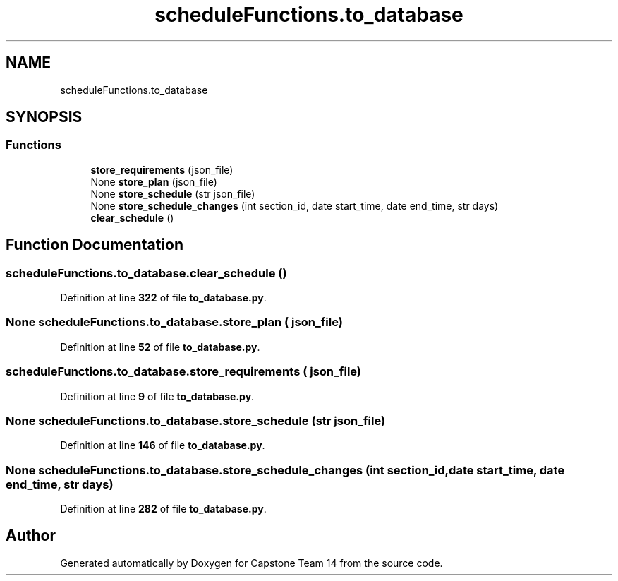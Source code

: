 .TH "scheduleFunctions.to_database" 3 "Version 0.5" "Capstone Team 14" \" -*- nroff -*-
.ad l
.nh
.SH NAME
scheduleFunctions.to_database
.SH SYNOPSIS
.br
.PP
.SS "Functions"

.in +1c
.ti -1c
.RI "\fBstore_requirements\fP (json_file)"
.br
.ti -1c
.RI "None \fBstore_plan\fP (json_file)"
.br
.ti -1c
.RI "None \fBstore_schedule\fP (str json_file)"
.br
.ti -1c
.RI "None \fBstore_schedule_changes\fP (int section_id, date start_time, date end_time, str days)"
.br
.ti -1c
.RI "\fBclear_schedule\fP ()"
.br
.in -1c
.SH "Function Documentation"
.PP 
.SS "scheduleFunctions\&.to_database\&.clear_schedule ()"

.PP
Definition at line \fB322\fP of file \fBto_database\&.py\fP\&.
.SS " None scheduleFunctions\&.to_database\&.store_plan ( json_file)"

.PP
Definition at line \fB52\fP of file \fBto_database\&.py\fP\&.
.SS "scheduleFunctions\&.to_database\&.store_requirements ( json_file)"

.PP
Definition at line \fB9\fP of file \fBto_database\&.py\fP\&.
.SS " None scheduleFunctions\&.to_database\&.store_schedule (str json_file)"

.PP
Definition at line \fB146\fP of file \fBto_database\&.py\fP\&.
.SS " None scheduleFunctions\&.to_database\&.store_schedule_changes (int section_id, date start_time, date end_time, str days)"

.PP
Definition at line \fB282\fP of file \fBto_database\&.py\fP\&.
.SH "Author"
.PP 
Generated automatically by Doxygen for Capstone Team 14 from the source code\&.
